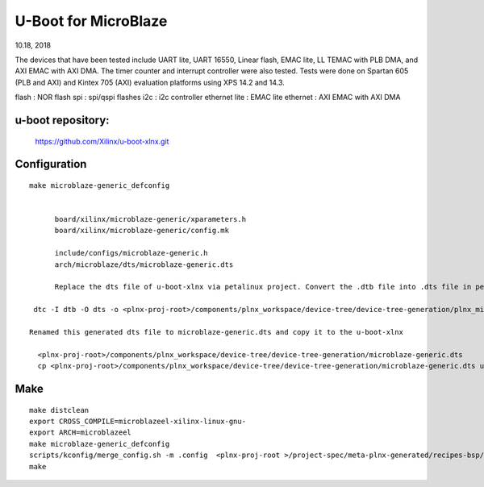 U-Boot for MicroBlaze
############################
10.18, 2018


The devices that have been tested include UART lite, UART 16550, Linear flash, EMAC lite, LL TEMAC with PLB DMA, and AXI EMAC with AXI DMA. The timer counter and interrupt controller were also tested.
Tests were done on Spartan 605 (PLB and AXI) and Kintex 705 (AXI) evaluation platforms using XPS 14.2 and 14.3.

flash : NOR flash
spi : 	spi/qspi flashes
i2c : 	i2c controller
ethernet lite : 	EMAC lite
ethernet : AXI EMAC with AXI DMA


u-boot repository:
=====================

   https://github.com/Xilinx/u-boot-xlnx.git


Configuration
====================

::

  make microblaze-generic_defconfig


	board/xilinx/microblaze-generic/xparameters.h
	board/xilinx/microblaze-generic/config.mk

	include/configs/microblaze-generic.h
	arch/microblaze/dts/microblaze-generic.dts

	Replace the dts file of u-boot-xlnx via petalinux project. Convert the .dtb file into .dts file in petalinux project

   dtc -I dtb -O dts -o <plnx-proj-root>/components/plnx_workspace/device-tree/device-tree-generation/plnx_microblaze-system.dts

  Renamed this generated dts file to microblaze-generic.dts and copy it to the u-boot-xlnx
    
    <plnx-proj-root>/components/plnx_workspace/device-tree/device-tree-generation/microblaze-generic.dts
    cp <plnx-proj-root>/components/plnx_workspace/device-tree/device-tree-generation/microblaze-generic.dts u-boot-xlnx/arch/microblaze/dts


Make
=============

::

	make distclean
	export CROSS_COMPILE=microblazeel-xilinx-linux-gnu-
	export ARCH=microblazeel
	make microblaze-generic_defconfig
	scripts/kconfig/merge_config.sh -m .config  <plnx-proj-root >/project-spec/meta-plnx-generated/recipes-bsp/u-boot/configs/config.cfg
	make

	